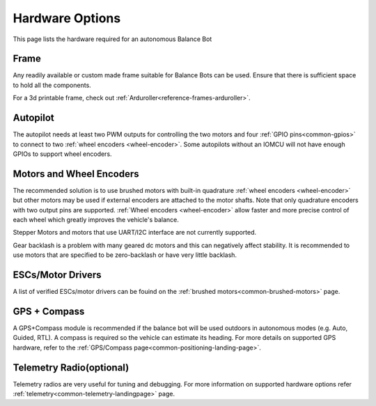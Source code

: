 .. _balance_bot-hardware: 

================
Hardware Options
================

This page lists the hardware required for an autonomous Balance Bot

Frame
=====

Any readily available or custom made frame suitable for Balance Bots can be used. Ensure that there is sufficient space to hold all the components.

For a 3d printable frame, check out :ref:`Arduroller<reference-frames-arduroller>`.

Autopilot
=========

The autopilot needs at least two PWM outputs for controlling the two motors and four :ref:`GPIO pins<common-gpios>` to connect to two :ref:`wheel encoders <wheel-encoder>`.  Some autopilots without an IOMCU will not have enough GPIOs to support wheel encoders.

Motors and Wheel Encoders
=========================

The recommended solution is to use brushed motors with built-in quadrature :ref:`wheel encoders <wheel-encoder>` but other motors may be used if external encoders are attached to the motor shafts.  Note that only quadrature encoders with two output pins are supported.  :ref:`Wheel encoders <wheel-encoder>` allow faster and more precise control of each wheel which greatly improves the vehicle's balance.

Stepper Motors and motors that use UART/I2C interface are not currently supported.

Gear backlash is a problem with many geared dc motors and this can negatively affect stability. It is recommended to use motors that are specified to be zero-backlash or have very little backlash.

ESCs/Motor Drivers
==================

A list of verified ESCs/motor drivers can be fouind on the :ref:`brushed motors<common-brushed-motors>` page.

GPS + Compass
=============

A GPS+Compass module is recommended if the balance bot will be used outdoors in autonomous modes (e.g. Auto, Guided, RTL).  A compass is required so the vehicle can estimate its heading.  For more details on supported GPS hardware, refer to the :ref:`GPS/Compass page<common-positioning-landing-page>`.

Telemetry Radio(optional)
=========================

Telemetry radios are very useful for tuning and debugging. For more information on supported hardware options refer :ref:`telemetry<common-telemetry-landingpage>` page.

